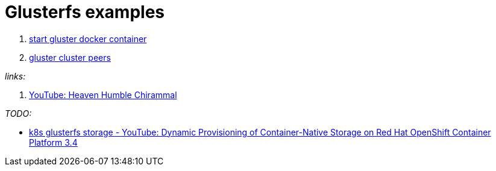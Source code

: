 = Glusterfs examples

. link:01-gluster-docker-containers/[start gluster docker container]
. link:02-gluster-trusted-pull/[gluster cluster peers]

_links:_

. link:https://www.youtube.com/watch?v=4Xf8pmDEZYw&list=PLjokYq9Sm90mGnLvC71nL8eQQrZZIadye[YouTube: Heaven Humble Chirammal]

_TODO:_

* link:https://www.youtube.com/watch?v=ZebqIAuf8vU[k8s glusterfs storage - YouTube: Dynamic Provisioning of Container-Native Storage on Red Hat OpenShift Container Platform 3.4]
